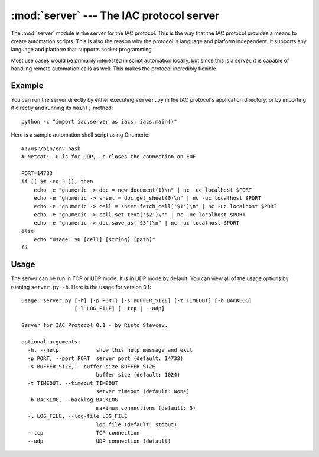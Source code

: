 :mod:`server` --- The IAC protocol server
=========================================

.. index::
   single: server
   
.. module:: server
   :synopsis: The IAC protocol server for creating automation scripts.
.. sectionauthor:: Risto Stevcev <risto1@gmail.com>.


The :mod:`server` module is the server for the IAC protocol. This is the way that the IAC 
protocol provides a means to create automation scripts. This is also the reason why the
protocol is language and platform independent. It supports any language and platform that 
supports socket programming.

Most use cases would be primarily interested in script automation locally, but since this 
is a server, it is capable of handling remote automation calls as well. This makes the
protocol incredibly flexible.



Example
-------

You can run the server directly by either executing ``server.py`` in the IAC protocol's
application directory, or by importing it directly and running its ``main()`` method::

   python -c "import iac.server as iacs; iacs.main()"

Here is a sample automation shell script using Gnumeric::

    #!/usr/bin/env bash
    # Netcat: -u is for UDP, -c closes the connection on EOF

    PORT=14733
    if [[ $# -eq 3 ]]; then
        echo -e "gnumeric -> doc = new_document(1)\n" | nc -uc localhost $PORT 
        echo -e "gnumeric -> sheet = doc.get_sheet(0)\n" | nc -uc localhost $PORT
        echo -e "gnumeric -> cell = sheet.fetch_cell('$1')\n" | nc -uc localhost $PORT
        echo -e "gnumeric -> cell.set_text('$2')\n" | nc -uc localhost $PORT
        echo -e "gnumeric -> doc.save_as('$3')\n" | nc -uc localhost $PORT
    else
        echo "Usage: $0 [cell] [string] [path]"
    fi



Usage
-----

The server can be run in TCP or UDP mode. It is in UDP mode by default. You can view all
of the usage options by running ``server.py -h``. Here is the usage for version 0.1::

    usage: server.py [-h] [-p PORT] [-s BUFFER_SIZE] [-t TIMEOUT] [-b BACKLOG]
                     [-l LOG_FILE] [--tcp | --udp]

    Server for IAC Protocol 0.1 - by Risto Stevcev.

    optional arguments:
      -h, --help            show this help message and exit
      -p PORT, --port PORT  server port (default: 14733)
      -s BUFFER_SIZE, --buffer-size BUFFER_SIZE
                            buffer size (default: 1024)
      -t TIMEOUT, --timeout TIMEOUT
                            server timeout (default: None)
      -b BACKLOG, --backlog BACKLOG
                            maximum connections (default: 5)
      -l LOG_FILE, --log-file LOG_FILE
                            log file (default: stdout)
      --tcp                 TCP connection
      --udp                 UDP connection (default)

